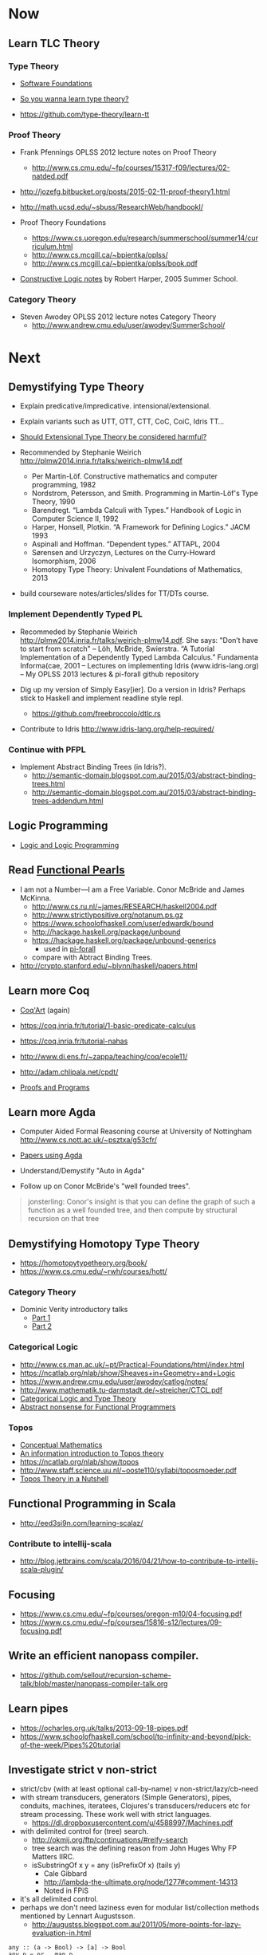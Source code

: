 * Now

** Learn TLC Theory

*** Type Theory

- [[https://www.cis.upenn.edu/~bcpierce/sf/][Software Foundations]]

- [[http://purelytheoretical.com/sywtltt.html][So you wanna learn type theory?]]

- https://github.com/type-theory/learn-tt

*** Proof Theory

- Frank Pfennings OPLSS 2012 lecture notes on Proof Theory
  - http://www.cs.cmu.edu/~fp/courses/15317-f09/lectures/02-natded.pdf

- http://jozefg.bitbucket.org/posts/2015-02-11-proof-theory1.html

- http://math.ucsd.edu/~sbuss/ResearchWeb/handbookI/

- Proof Theory Foundations
  - https://www.cs.uoregon.edu/research/summerschool/summer14/curriculum.html
  - http://www.cs.mcgill.ca/~bpientka/oplss/
  - http://www.cs.mcgill.ca/~bpientka/oplss/book.pdf

- [[https://www.cs.uoregon.edu/research/summerschool/summer05/lectures/outline.pdf][Constructive Logic notes]] by Robert Harper, 2005 Summer School.

*** Category Theory

- Steven Awodey OPLSS 2012 lecture notes Category Theory
  - http://www.andrew.cmu.edu/user/awodey/SummerSchool/


* Next

** Demystifying Type Theory

- Explain predicative/impredicative. intensional/extensional.
- Explain variants such as UTT, OTT, CTT, CoC, CoiC, Idris TT...
- [[http://www.cs.nott.ac.uk/~psztxa/talks/constructive-06.pdf][Should Extensional Type Theory be considered harmful?]]
- Recommended by Stephanie Weirich http://plmw2014.inria.fr/talks/weirich-plmw14.pdf

  - Per Martin-Löf. Constructive mathematics and computer programming, 1982
  - Nordstrom, Petersson, and Smith. Programming in Martin-Löf's Type Theory, 1990
  - Barendregt. “Lambda Calculi with Types.” Handbook of Logic in Computer Science II, 1992
  - Harper, Honsell, Plotkin. “A Framework for Defining Logics.” JACM 1993
  - Aspinall and Hoffman. “Dependent types.” ATTAPL, 2004
  - Sørensen and Urzyczyn, Lectures on the Curry-Howard Isomorphism, 2006
  - Homotopy Type Theory: Univalent Foundations of Mathematics, 2013

- build courseware notes/articles/slides for TT/DTs course.

*** Implement Dependently Typed PL

- Recommeded by Stephanie Weirich http://plmw2014.inria.fr/talks/weirich-plmw14.pdf. She says: "Don’t have to start from scratch"
  – Löh, McBride, Swierstra. “A Tutorial Implementation of a Dependently Typed Lambda Calculus.” Fundamenta Informa(cae, 2001
  – Lectures on implementing Idris (www.idris-lang.org)
  – My OPLSS 2013 lectures & pi-forall github repository

- Dig up my version of Simply Easy[ier]. Do a version in Idris?
  Perhaps stick to Haskell and implement readline style repl.
  - https://github.com/freebroccolo/dtlc.rs

- Contribute to Idris http://www.idris-lang.org/help-required/

*** Continue with PFPL

   - Implement Abstract Binding Trees (in Idris?).
     - http://semantic-domain.blogspot.com.au/2015/03/abstract-binding-trees.html
     - http://semantic-domain.blogspot.com.au/2015/03/abstract-binding-trees-addendum.html

** Logic Programming

- [[http://people.cs.uchicago.edu/~odonnell/Scholar/Technical_papers/Intro_Logic_Prog/description.html][Logic and Logic Programming]]

** Read [[https://wiki.haskell.org/Research_papers/Functional_pearls][Functional Pearls]]
  - I am not a Number—I am a Free Variable. Conor McBride and James McKinna.
    - http://www.cs.ru.nl/~james/RESEARCH/haskell2004.pdf 
    - http://www.strictlypositive.org/notanum.ps.gz
    - https://www.schoolofhaskell.com/user/edwardk/bound
    - http://hackage.haskell.org/package/unbound
    - https://hackage.haskell.org/package/unbound-generics
      - used in [[https://github.com/sweirich/pi-forall][pi-forall]]
    - compare with Abtract Binding Trees.
  - http://crypto.stanford.edu/~blynn/haskell/papers.html

** Learn more Coq

  - [[https://www.labri.fr/perso/casteran/CoqArt/][Coq'Art]] (again)

  - https://coq.inria.fr/tutorial/1-basic-predicate-calculus

  - https://coq.inria.fr/tutorial-nahas

  - http://www.di.ens.fr/~zappa/teaching/coq/ecole11/

  - http://adam.chlipala.net/cpdt/

  - [[http://ilyasergey.net/pnp/][Proofs and Programs]]

** Learn more Agda

- Computer Aided Formal Reasoning course at University of Nottingham
  http://www.cs.nott.ac.uk/~psztxa/g53cfr/

- [[http://wiki.portal.chalmers.se/agda/pmwiki.php?n=Main.Publications][Papers using Agda]]

- Understand/Demystify "Auto in Agda"

- Follow up on Conor McBride's "well founded trees".

#+BEGIN_QUOTE
jonsterling: Conor's insight is that you can define the graph of such a function as a well founded tree, and then compute by structural recursion on that tree
#+END_QUOTE

** Demystifying Homotopy Type Theory

- https://homotopytypetheory.org/book/
- https://www.cs.cmu.edu/~rwh/courses/hott/

*** Category Theory

- Dominic Verity introductory talks
  - [[https://vimeo.com/17207564][Part 1]]
  - [[https://youtu.be/yilkBvVDB_w][Part 2]]

*** Categorical Logic

- http://www.cs.man.ac.uk/~pt/Practical-Foundations/html/index.html
- https://ncatlab.org/nlab/show/Sheaves+in+Geometry+and+Logic
- https://www.andrew.cmu.edu/user/awodey/catlog/notes/
- http://www.mathematik.tu-darmstadt.de/~streicher/CTCL.pdf
- [[http://www.mpi-sws.org/~dreyer/courses/catlogic/jacobs.pdf][Categorical Logic and Type Theory]]
- [[http://www.edsko.net/tcd/talks/cattheory.pdf][Abstract nonsense for Functional Programmers]]

*** Topos

- [[https://www.amazon.com/Conceptual-Mathematics-First-Introduction-Categories-ebook/dp/B00AKE1VFE?ie=UTF8&me=&ref_=mt_kindle][Conceptual Mathematics]]
- [[http://arxiv.org/pdf/1012.5647v3.pdf][An information introduction to Topos theory]]
- https://ncatlab.org/nlab/show/topos
- http://www.staff.science.uu.nl/~ooste110/syllabi/toposmoeder.pdf
- [[http://math.ucr.edu/home/baez/topos.html][Topos Theory in a Nutshell]]

** Functional Programming in Scala

  - http://eed3si9n.com/learning-scalaz/

*** Contribute to intellij-scala
   - http://blog.jetbrains.com/scala/2016/04/21/how-to-contribute-to-intellij-scala-plugin/

** Focusing

  - https://www.cs.cmu.edu/~fp/courses/oregon-m10/04-focusing.pdf
  - https://www.cs.cmu.edu/~fp/courses/15816-s12/lectures/09-focusing.pdf

** Write an efficient nanopass compiler.
  - https://github.com/sellout/recursion-scheme-talk/blob/master/nanopass-compiler-talk.org

** Learn pipes

  - https://ocharles.org.uk/talks/2013-09-18-pipes.pdf
  - https://www.schoolofhaskell.com/school/to-infinity-and-beyond/pick-of-the-week/Pipes%20tutorial

** Investigate strict v non-strict
  - strict/cbv (with at least optional call-by-name) v non-strict/lazy/cb-need
  - with stream transducers, generators (Simple Generators), pipes, conduits, machines, iteratees, Clojures's transducers/reducers etc for stream processing. These work well with strict languages.
    - https://dl.dropboxusercontent.com/u/4588997/Machines.pdf
  - with delimited control for (tree) search.
    - http://okmij.org/ftp/continuations/#reify-search
    - tree search was the defining reason from John Huges Why FP Matters IIRC.
    - isSubstringOf x y = any (isPrefixOf x) (tails y)
      - Cale Gibbard
      - http://lambda-the-ultimate.org/node/1277#comment-14313
      - Noted in FPiS
  - it's all delimited control.
  - perhaps we don't need laziness even for modular list/collection methods mentioned by Lennart Augustsson.
    - http://augustss.blogspot.com.au/2011/05/more-points-for-lazy-evaluation-in.html
#+BEGIN_SRC
  any :: (a -> Bool) -> [a] -> Bool
  any p = or . map p
#+END_SRC
  - take a look at the point of laziness article by Robert Harper.
  - scan FPiS for uses of laziness or call-by-name.
  - Implement this stuff in Idris and/or Scala to try it out.
  - CBPV? http://math.andrej.com/2008/11/23/a-toy-call-by-push-value-language/

** Effects
  - implement monad transformers
  - take a look at algebraic effects.
  - Idris 
    - https://eb.host.cs.st-andrews.ac.uk/drafts/effects.pdf
  - PureScript.
    - http://www.purescript.org/learn/eff/
  - Eff
    - http://www.eff-lang.org
  - Frank.
    - https://personal.cis.strath.ac.uk/conor.mcbride/pub/Frank/
    - http://homepages.inf.ed.ac.uk/slindley/papers/frankly-draft-march2014.pdf
  - Koka

** Haskell

- argonaut-hs
  - Use TH to auto-generate encode/decode instances.

- Prove that total languages can safely use fusion (because they can evaluated non-strictly).

- Port otcc to Idris/Haskell.

*** Swift parser for Haskell

- sigh
- language-swift-quote

*** Turtle

- Convert the [[http://tldp.org/LDP/abs/html/string-manipulation.html][horrors of Bash]] to the wonders of Turtle Haskell

*** Web frameworks in Haskell.
   - Try out Scotty, Spock, Yesod, Snap, Servant.
     - http://www.yesodweb.com/book/yesod-for-haskellers
   - Write a REST/JSON client in Haskell (Twitter/GitHub client, say).
   - Write a REST/JSON server in Haskell.
   - Write a "sessionless" web app in Haskell.

** Demystifying Advanced Functional Programming
  - recursion schemes
  - Algebra of Programming.
  - notes/slides/courseware on advanced FP techniques

** Demystifying Dependently Typed Functional Programming with Idris

- Read [[https://www.manning.com/books/type-driven-development-with-idris][Type-Driven Development with Idris]], by Edwin Brady.
- Contribute to Idris.
- Courseware: notes/articles/slides.

** Demystifying Compilers 
  - aka course notes/slides/courseware.
  - blog series to replace "Let's write a compiler"
  - http://jozefg.bitbucket.org/posts/2015-03-24-pcf.html
  - "The essense of compilation" compiling a simple language in the smallest possible compiler.
    (inspired by http://www.timphilipwilliams.com/posts/2014-05-22-the-essence-of-compilation.html)
  - skeleton
    - Introduction to language design with the BabyML.
    - Lexing/Parsing
    - Semantic Analysis (Type Checking)
    - Simple IL/IR generation
    - Backend
      - Simple IL interpreter/engine + runtime.
      - Compile to x86-64.
      - Compile to JS.
      - Compile to JVM.
      - Compile to CLR/CLI.

** Demystifying Automated Deduction
  - aka course notes/slides for Automated Deduction
  - The theorem prover from ML for the Working Programmer.
  - Djinn walkthrough.

** Demystifying Proof Assistants
  - Introduction to Coq.
  - Introduction to Agda.
  - Introduction to Isabelle.
  - Introduction to Twelf.

** Nix or Package all the things

  - Nix for your dotfiles.
  - Nix for your development environment configuration.
  - Nix for your own tools (aka etools at Ephox).
  - Nix for your (proprietary) software products.

** Rational Startup Movement
  - Start writing up "The Rational Startup"
    - Using Haskell for a startup.
    - rational software tooling.
    - PureScript.
    - To Scala or not to Scala, yep, that's the question.

** PureScript

- Port [[https://twitter.com/li_haoyi][Li Haoyi]]'s Scala-JS examples to PureScript.
  - https://gist.github.com/lihaoyi/9443f8e0ecc68d1058ad
  - Idris & Glorious GHCJS.

** Learn LaTex

- Produce something (tech report?) with LaTeX. Perhaps via org-mode.

** PL suitable for gamedev

- Design and implement a Systems Programming Languages suitable for gamedev.
- Gamedev's would probably be super happy with Rust...

** Misc

- Read "On Bullshit" "spoken word" as "performance art".

- Write an essay/book "On Money". inspired by "On Bullshit" and "On Assholes"

- Find ADC/Intec shares.
